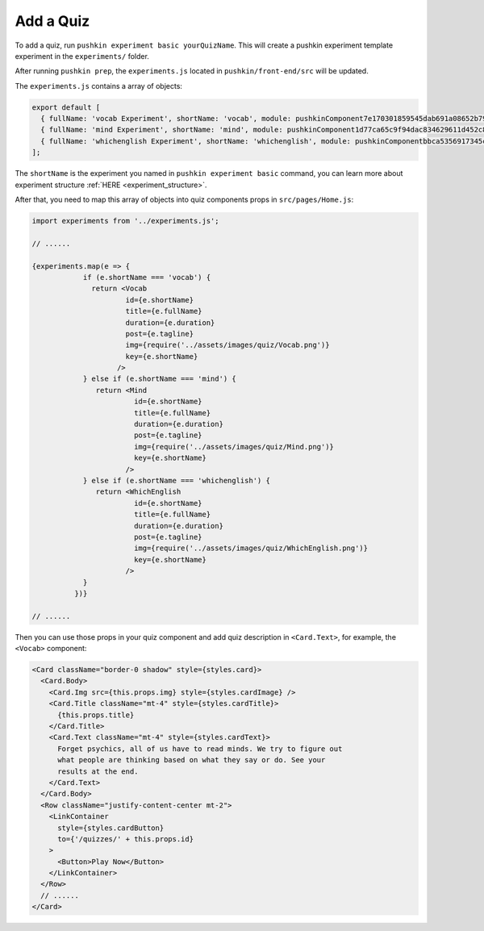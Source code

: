 .. _quiz:

Add a Quiz
===========

To add a quiz, run ``pushkin experiment basic yourQuizName``. This will create a pushkin experiment template experiment in the ``experiments/`` folder.

After running ``pushkin prep``, the ``experiments.js`` located in ``pushkin/front-end/src`` will be updated.

The ``experiments.js`` contains a array of objects:

.. code-block:: javascript

  export default [
    { fullName: 'vocab Experiment', shortName: 'vocab', module: pushkinComponent7e170301859545dab691a08652b798a8, logo: 'logo512.png', tagline: 'Be a citizen scientist! Try this quiz.', duration: '' },
    { fullName: 'mind Experiment', shortName: 'mind', module: pushkinComponent1d77ca65c9f94dac834629611d452c8e, logo: 'logo512.png', tagline: 'Be a citizen scientist! Try this quiz.', duration: '' },
    { fullName: 'whichenglish Experiment', shortName: 'whichenglish', module: pushkinComponentbbca5356917345c2b2532e84e5325197, logo: 'logo512.png', tagline: 'Be a citizen scientist! Try this quiz.', duration: '' },
  ];

The ``shortName`` is the experiment you named in ``pushkin experiment basic`` command, you can learn more about experiment structure :ref:`HERE <experiment_structure>`.

After that, you need to map this array of objects into quiz components props in ``src/pages/Home.js``:

.. code-block:: javascript

  import experiments from '../experiments.js';

  // ......

  {experiments.map(e => {
              if (e.shortName === 'vocab') {
                return <Vocab
                        id={e.shortName}
                        title={e.fullName}
                        duration={e.duration}
                        post={e.tagline}
                        img={require('../assets/images/quiz/Vocab.png')}
                        key={e.shortName}
                      />
              } else if (e.shortName === 'mind') {
                 return <Mind
                          id={e.shortName}
                          title={e.fullName}
                          duration={e.duration}
                          post={e.tagline}
                          img={require('../assets/images/quiz/Mind.png')}
                          key={e.shortName}
                        />
              } else if (e.shortName === 'whichenglish') {
                 return <WhichEnglish 
                          id={e.shortName}
                          title={e.fullName}
                          duration={e.duration}
                          post={e.tagline}
                          img={require('../assets/images/quiz/WhichEnglish.png')}
                          key={e.shortName}
                        />
              }
            })}
  
  // ......

Then you can use those props in your quiz component and add quiz description in ``<Card.Text>``, for example, the ``<Vocab>`` component:

.. code-block:: javascript

  <Card className="border-0 shadow" style={styles.card}>
    <Card.Body>
      <Card.Img src={this.props.img} style={styles.cardImage} />
      <Card.Title className="mt-4" style={styles.cardTitle}>
        {this.props.title}
      </Card.Title>
      <Card.Text className="mt-4" style={styles.cardText}>
        Forget psychics, all of us have to read minds. We try to figure out
        what people are thinking based on what they say or do. See your
        results at the end.
      </Card.Text>
    </Card.Body>
    <Row className="justify-content-center mt-2">
      <LinkContainer
        style={styles.cardButton}
        to={'/quizzes/' + this.props.id}
      >
        <Button>Play Now</Button>
      </LinkContainer>
    </Row>
    // ......
  </Card>
